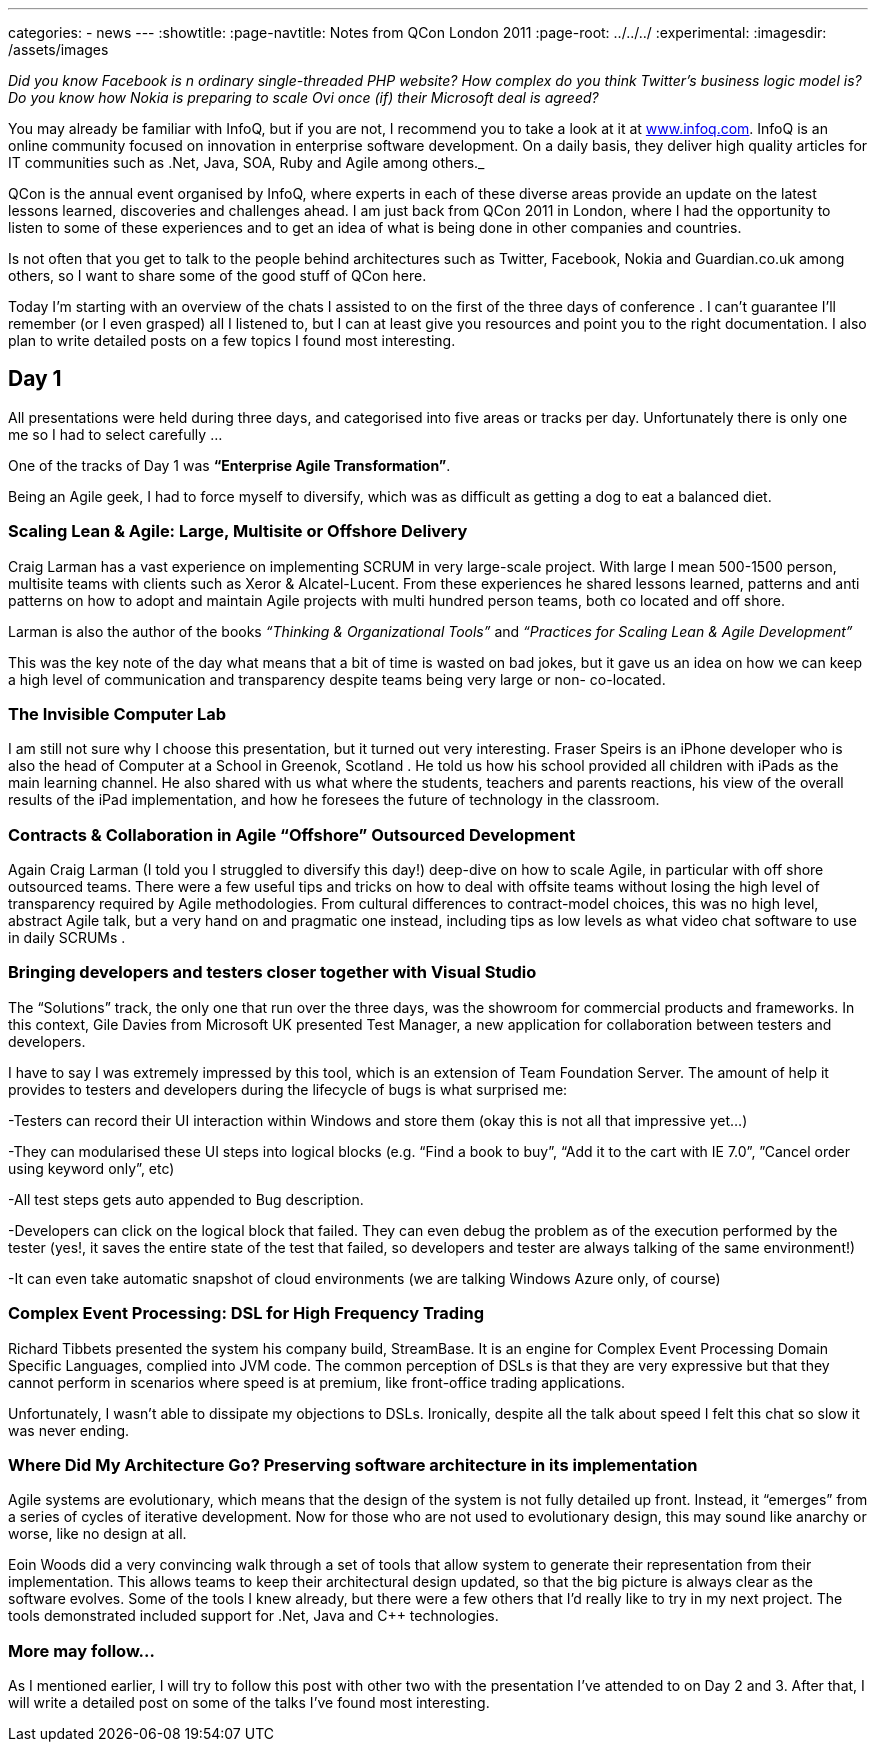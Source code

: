 ---
categories:
- news
---
:showtitle:
:page-navtitle: Notes from QCon London 2011
:page-root: ../../../
:experimental:
:imagesdir: /assets/images 

_Did you know Facebook is n ordinary single-threaded PHP website? How complex do you think Twitter’s business logic model is? Do you know how Nokia is preparing to scale Ovi once (if) their Microsoft deal is agreed?_ 

You may already be familiar with InfoQ, but if you are not, I recommend you to take a look at it at http://www.infoq.com[www.infoq.com]. InfoQ is an online community focused on innovation in enterprise software development. On a daily basis, they deliver high quality articles for IT communities such as .Net, Java, SOA, Ruby and Agile among others._

QCon is the annual event organised by InfoQ, where experts in each of these diverse areas provide an update on the latest lessons learned, discoveries and challenges ahead. I am just back from QCon 2011 in London, where I had the opportunity to listen to some of these experiences and to get an idea of what is being done in other companies and countries.

Is not often that you get to talk to the people behind architectures such as Twitter, Facebook, Nokia and Guardian.co.uk among others, so I want to share some of the good stuff of QCon here.

Today I’m starting with an overview of the chats I assisted to on the first of the three days of conference . I can’t guarantee I’ll remember (or I even grasped) all I listened to, but I can at least give you resources and point you to the right documentation. I also plan to write detailed posts on a few topics I found most interesting.

== Day 1
All presentations were held during three days, and categorised into five areas or tracks per day. Unfortunately there is only one me so I had to select carefully …

One of the tracks of Day 1 was **“Enterprise Agile Transformation”**.

Being an Agile geek, I had to force myself to diversify, which was as difficult as getting a dog to eat a balanced diet.

=== Scaling Lean & Agile: Large, Multisite or Offshore Delivery

Craig Larman has a vast experience on implementing SCRUM in very large-scale project. With large I mean 500-1500 person, multisite teams with clients such as Xeror & Alcatel-Lucent. From these experiences he shared lessons learned, patterns and anti patterns on how to adopt and maintain Agile projects with multi hundred person teams, both co located and off shore.

Larman is also the author of the books _“Thinking & Organizational Tools”_ and _“Practices for Scaling Lean & Agile Development”_

This was the key note of the day what means that a bit of time is wasted on bad jokes, but it gave us an idea on how we can keep a high level of communication and transparency despite teams being very large or non- co-located.

=== The Invisible Computer Lab

I am still not sure why I choose this presentation, but it turned out very interesting. Fraser Speirs is an iPhone developer who is also the head of Computer at a School in Greenok, Scotland . He told us how his school provided all children with iPads as the main learning channel. He also shared with us what where the students, teachers and parents reactions, his view of the overall results of the iPad implementation, and how he foresees the future of technology in the classroom.

=== Contracts & Collaboration in Agile “Offshore” Outsourced Development
Again Craig Larman (I told you I struggled to diversify this day!) deep-dive on how to scale Agile, in particular with off shore outsourced teams. There were a few useful tips and tricks on how to deal with offsite teams without losing the high level of transparency required by Agile methodologies. From cultural differences to contract-model choices, this was no high level, abstract Agile talk, but a very hand on and pragmatic one instead, including tips as low levels as what video chat software to use in daily SCRUMs .

=== Bringing developers and testers closer together with Visual Studio
The “Solutions” track, the only one that run over the three days, was the showroom for commercial products and frameworks. In this context, Gile Davies from Microsoft UK presented Test Manager, a new application for collaboration between testers and developers.

I have to say I was extremely impressed by this tool, which is an extension of Team Foundation Server. The amount of help it provides to testers and developers during the lifecycle of bugs is what surprised me:

-Testers can record their UI interaction within Windows and store them (okay this is not all that impressive yet…)

-They can modularised these UI steps into logical blocks (e.g. “Find a book to buy”, “Add it to the cart with IE 7.0”, ”Cancel order using keyword only”, etc)

-All test steps gets auto appended to Bug description.

-Developers can click on the logical block that failed. They can even debug the problem as of the execution performed by the tester (yes!, it saves the entire state of the test that failed, so developers and tester are always talking of the same environment!)

-It can even take automatic snapshot of cloud environments (we are talking Windows Azure only, of course)

=== Complex Event Processing: DSL for High Frequency Trading
Richard Tibbets presented the system his company build, StreamBase. It is an engine for Complex Event Processing Domain Specific Languages, complied into JVM code. The common perception of DSLs is that they are very expressive but that they cannot perform in scenarios where speed is at premium, like front-office trading applications.

Unfortunately, I wasn’t able to dissipate my objections to DSLs. Ironically, despite all the talk about speed I felt this chat so slow it was never ending.

=== Where Did My Architecture Go? Preserving software architecture in its implementation

Agile systems are evolutionary, which means that the design of the system is not fully detailed up front. Instead, it “emerges” from a series of cycles of iterative development. Now for those who are not used to evolutionary design, this may sound like anarchy or worse, like no design at all.

Eoin Woods did a very convincing walk through a set of tools that allow system to generate their representation from their implementation. This allows teams to keep their architectural design updated, so that the big picture is always clear as the software evolves. Some of the tools I knew already, but there were a few others that I’d really like to try in my next project. The tools demonstrated included support for .Net, Java and C++ technologies.

=== More may follow…
As I mentioned earlier, I will try to follow this post with other two with the presentation I’ve attended to on Day 2 and 3. After that, I will write a detailed post on some of the talks I’ve found most interesting.
